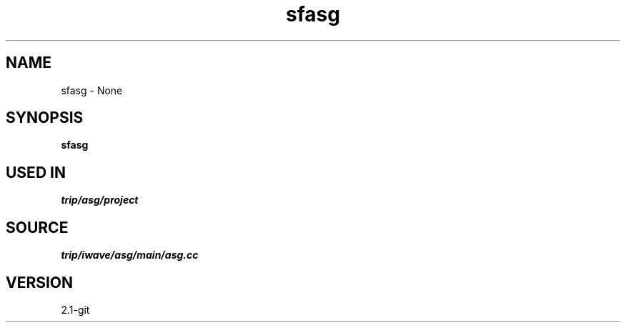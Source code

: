 .TH sfasg 1  "APRIL 2019" Madagascar "Madagascar Manuals"
.SH NAME
sfasg \- None
.SH SYNOPSIS
.B sfasg
.SH USED IN
.TP
.I trip/asg/project
.SH SOURCE
.I trip/iwave/asg/main/asg.cc
.SH VERSION
2.1-git

